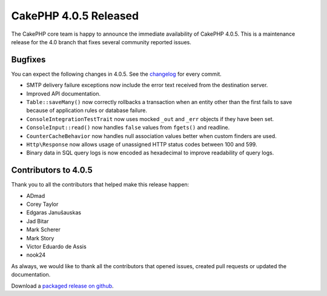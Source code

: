 CakePHP 4.0.5 Released
===============================

The CakePHP core team is happy to announce the immediate availability of CakePHP
4.0.5. This is a maintenance release for the 4.0 branch that fixes several
community reported issues.

Bugfixes
--------

You can expect the following changes in 4.0.5. See the `changelog
<https://github.com/cakephp/cakephp/compare/4.0.4...4.0.5>`_ for every commit.

* SMTP delivery failure exceptions now include the error text received from the
  destination server.
* Improved API documentation.
* ``Table::saveMany()`` now correctly rollbacks a transaction when an entity
  other than the first fails to save because of application rules or database
  failure.
* ``ConsoleIntegrationTestTrait`` now uses mocked ``_out`` and ``_err`` objects
  if they have been set.
* ``ConsoleInput::read()`` now handles ``false`` values from ``fgets()`` and
  readline.
* ``CounterCacheBehavior`` now handles null association values better when
  custom finders are used.
* ``Http\Response`` now allows usage of unassigned HTTP status codes between 100
  and 599.
* Binary data in SQL query logs is now encoded as hexadecimal to improve
  readability of query logs.

Contributors to 4.0.5
----------------------

Thank you to all the contributors that helped make this release happen:

* ADmad
* Corey Taylor
* Edgaras Janušauskas
* Jad Bitar
* Mark Scherer
* Mark Story
* Victor Eduardo de Assis
* nook24

As always, we would like to thank all the contributors that opened issues,
created pull requests or updated the documentation.

Download a `packaged release on github
<https://github.com/cakephp/cakephp/releases>`_.

.. author:: markstory
.. categories:: release, news
.. tags:: release, news
